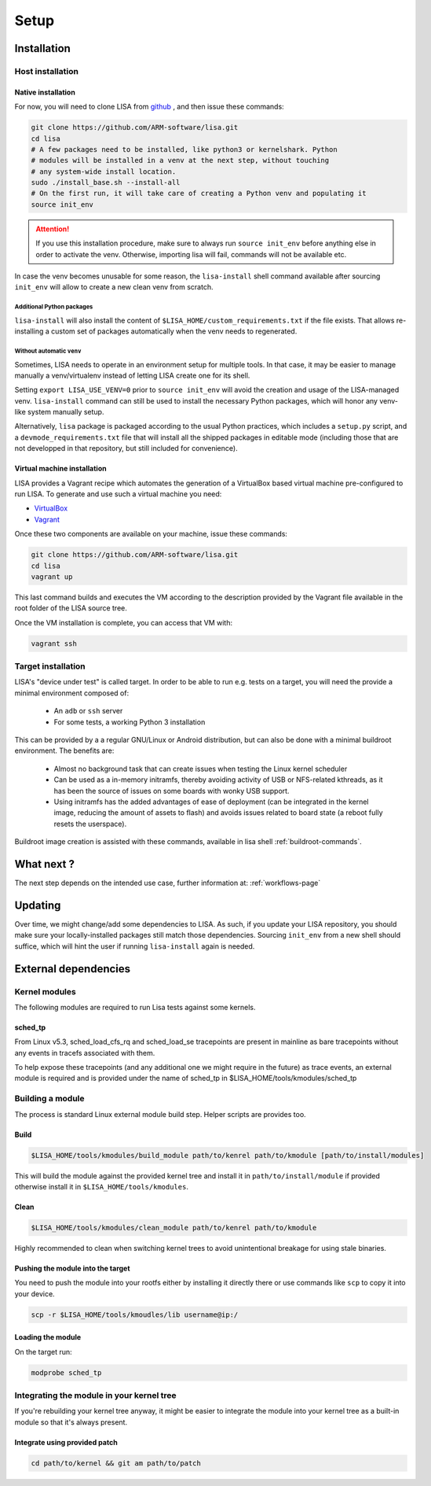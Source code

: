 .. _setup-page:

*****
Setup
*****

Installation
============

Host installation
+++++++++++++++++

Native installation
-------------------

For now, you will need to clone LISA from `github <https://github.com/ARM-software/lisa>`_ ,
and then issue these commands:

.. code:: shell

    git clone https://github.com/ARM-software/lisa.git
    cd lisa
    # A few packages need to be installed, like python3 or kernelshark. Python
    # modules will be installed in a venv at the next step, without touching
    # any system-wide install location.
    sudo ./install_base.sh --install-all
    # On the first run, it will take care of creating a Python venv and populating it
    source init_env

.. attention:: If you use this installation procedure, make sure to always run
    ``source init_env`` before anything else in order to activate the venv.
    Otherwise, importing lisa will fail, commands will not be available etc.

In case the venv becomes unusable for some reason, the ``lisa-install``
shell command available after sourcing ``init_env`` will allow to create a new
clean venv from scratch.

Additional Python packages
..........................

``lisa-install`` will also install the content of
``$LISA_HOME/custom_requirements.txt`` if the file exists. That allows
re-installing a custom set of packages automatically when the venv needs to
regenerated.

Without automatic ``venv``
..........................

Sometimes, LISA needs to operate in an environment setup for multiple tools. In
that case, it may be easier to manage manually a venv/virtualenv instead of
letting LISA create one for its shell.

Setting ``export LISA_USE_VENV=0`` prior to ``source init_env`` will avoid the
creation and usage of the LISA-managed venv. ``lisa-install`` command can still
be used to install the necessary Python packages, which will honor any
venv-like system manually setup.

Alternatively, ``lisa`` package is packaged according to the usual Python
practices, which includes a ``setup.py`` script, and a
``devmode_requirements.txt`` file that will install all the shipped packages in
editable mode (including those that are not developped in that repository, but
still included for convenience).

Virtual machine installation
----------------------------

LISA provides a Vagrant recipe which automates the generation of a
VirtualBox based virtual machine pre-configured to run LISA. To generate and
use such a virtual machine you need:

- `VirtualBox <https://www.virtualbox.org/wiki/Downloads>`__
- `Vagrant <https://www.vagrantup.com/downloads.html>`__

Once these two components are available on your machine, issue these commands:

.. code:: shell

  git clone https://github.com/ARM-software/lisa.git
  cd lisa
  vagrant up

This last command builds and executes the VM according to the description provided
by the Vagrant file available in the root folder of the LISA source tree.

Once the VM installation is complete, you can access that VM with:

.. code:: shell

  vagrant ssh


Target installation
+++++++++++++++++++

LISA's "device under test" is called target. In order to be able to run e.g.
tests on a target, you will need the provide a minimal environment composed of:

    * An ``adb`` or ``ssh`` server
    * For some tests, a working Python 3 installation

This can be provided by a a regular GNU/Linux or Android distribution, but can
also be done with a minimal buildroot environment. The benefits are:

    * Almost no background task that can create issues when testing the Linux
      kernel scheduler
    * Can be used as a in-memory initramfs, thereby avoiding activity of USB or
      NFS-related kthreads, as it has been the source of issues on some boards
      with wonky USB support.
    * Using initramfs has the added advantages of ease of deployment (can be
      integrated in the kernel image, reducing the amount of assets to flash)
      and avoids issues related to board state (a reboot fully resets the
      userspace).

Buildroot image creation is assisted with these commands, available in lisa
shell :ref:`buildroot-commands`.


What next ?
===========

The next step depends on the intended use case, further information at:
:ref:`workflows-page`


Updating
========

Over time, we might change/add some dependencies to LISA. As such, if you
update your LISA repository, you should make sure your locally-installed
packages still match those dependencies. Sourcing ``init_env`` from a
new shell should suffice, which will hint the user if running ``lisa-install``
again is needed.

External dependencies
=====================

Kernel modules
++++++++++++++

The following modules are required to run Lisa tests against some kernels.

sched_tp
--------

From Linux v5.3, sched_load_cfs_rq and sched_load_se tracepoints are present in
mainline as bare tracepoints without any events in tracefs associated with
them.

To help expose these tracepoints (and any additional one we might require in
the future) as trace events, an external module is required and is provided
under the name of sched_tp in $LISA_HOME/tools/kmodules/sched_tp

Building a module
+++++++++++++++++

The process is standard Linux external module build step. Helper scripts are
provides too.

Build
-----

.. code-block:: sh

  $LISA_HOME/tools/kmodules/build_module path/to/kenrel path/to/kmodule [path/to/install/modules]

This will build the module against the provided kernel tree and install it in
``path/to/install/module`` if provided otherwise install it in
``$LISA_HOME/tools/kmodules``.

Clean
-----

.. code-block:: sh

  $LISA_HOME/tools/kmodules/clean_module path/to/kenrel path/to/kmodule

Highly recommended to clean when switching kernel trees to avoid unintentional
breakage for using stale binaries.

Pushing the module into the target
----------------------------------

You need to push the module into your rootfs either by installing it directly
there or use commands like ``scp`` to copy it into your device.

.. code-block:: sh

  scp -r $LISA_HOME/tools/kmoudles/lib username@ip:/

Loading the module
------------------

On the target run:

.. code-block:: sh

  modprobe sched_tp

Integrating the module in your kernel tree
++++++++++++++++++++++++++++++++++++++++++

If you're rebuilding your kernel tree anyway, it might be easier to integrate
the module into your kernel tree as a built-in module so that it's always
present.

Integrate using provided patch
------------------------------

.. code-block:: sh

  cd path/to/kernel && git am path/to/patch

